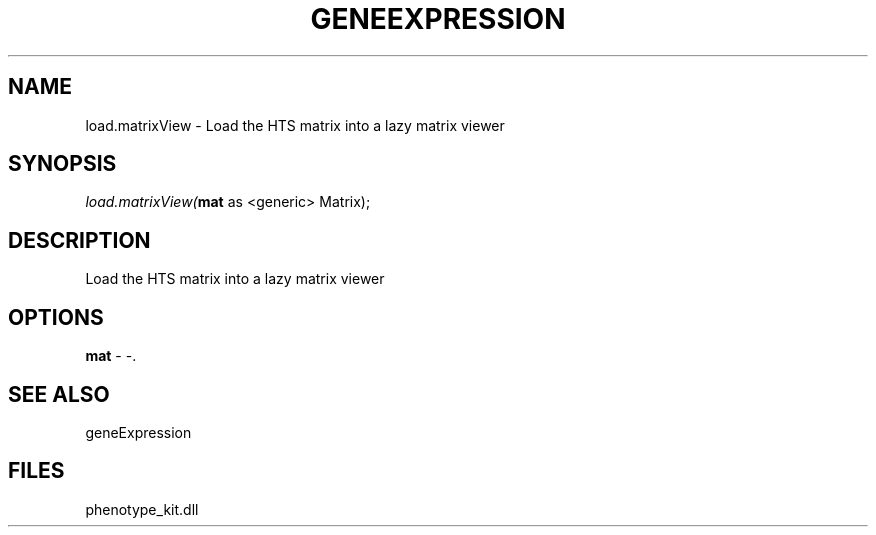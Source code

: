 .\" man page create by R# package system.
.TH GENEEXPRESSION 1 2000-1月 "load.matrixView" "load.matrixView"
.SH NAME
load.matrixView \- Load the HTS matrix into a lazy matrix viewer
.SH SYNOPSIS
\fIload.matrixView(\fBmat\fR as <generic> Matrix);\fR
.SH DESCRIPTION
.PP
Load the HTS matrix into a lazy matrix viewer
.PP
.SH OPTIONS
.PP
\fBmat\fB \fR\- -. 
.PP
.SH SEE ALSO
geneExpression
.SH FILES
.PP
phenotype_kit.dll
.PP
